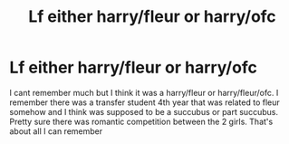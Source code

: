 #+TITLE: Lf either harry/fleur or harry/ofc

* Lf either harry/fleur or harry/ofc
:PROPERTIES:
:Author: Aniki356
:Score: 5
:DateUnix: 1603767675.0
:DateShort: 2020-Oct-27
:FlairText: What's That Fic?
:END:
I cant remember much but I think it was a harry/fleur or harry/fleur/ofc. I remember there was a transfer student 4th year that was related to fleur somehow and I think was supposed to be a succubus or part succubus. Pretty sure there was romantic competition between the 2 girls. That's about all I can remember

